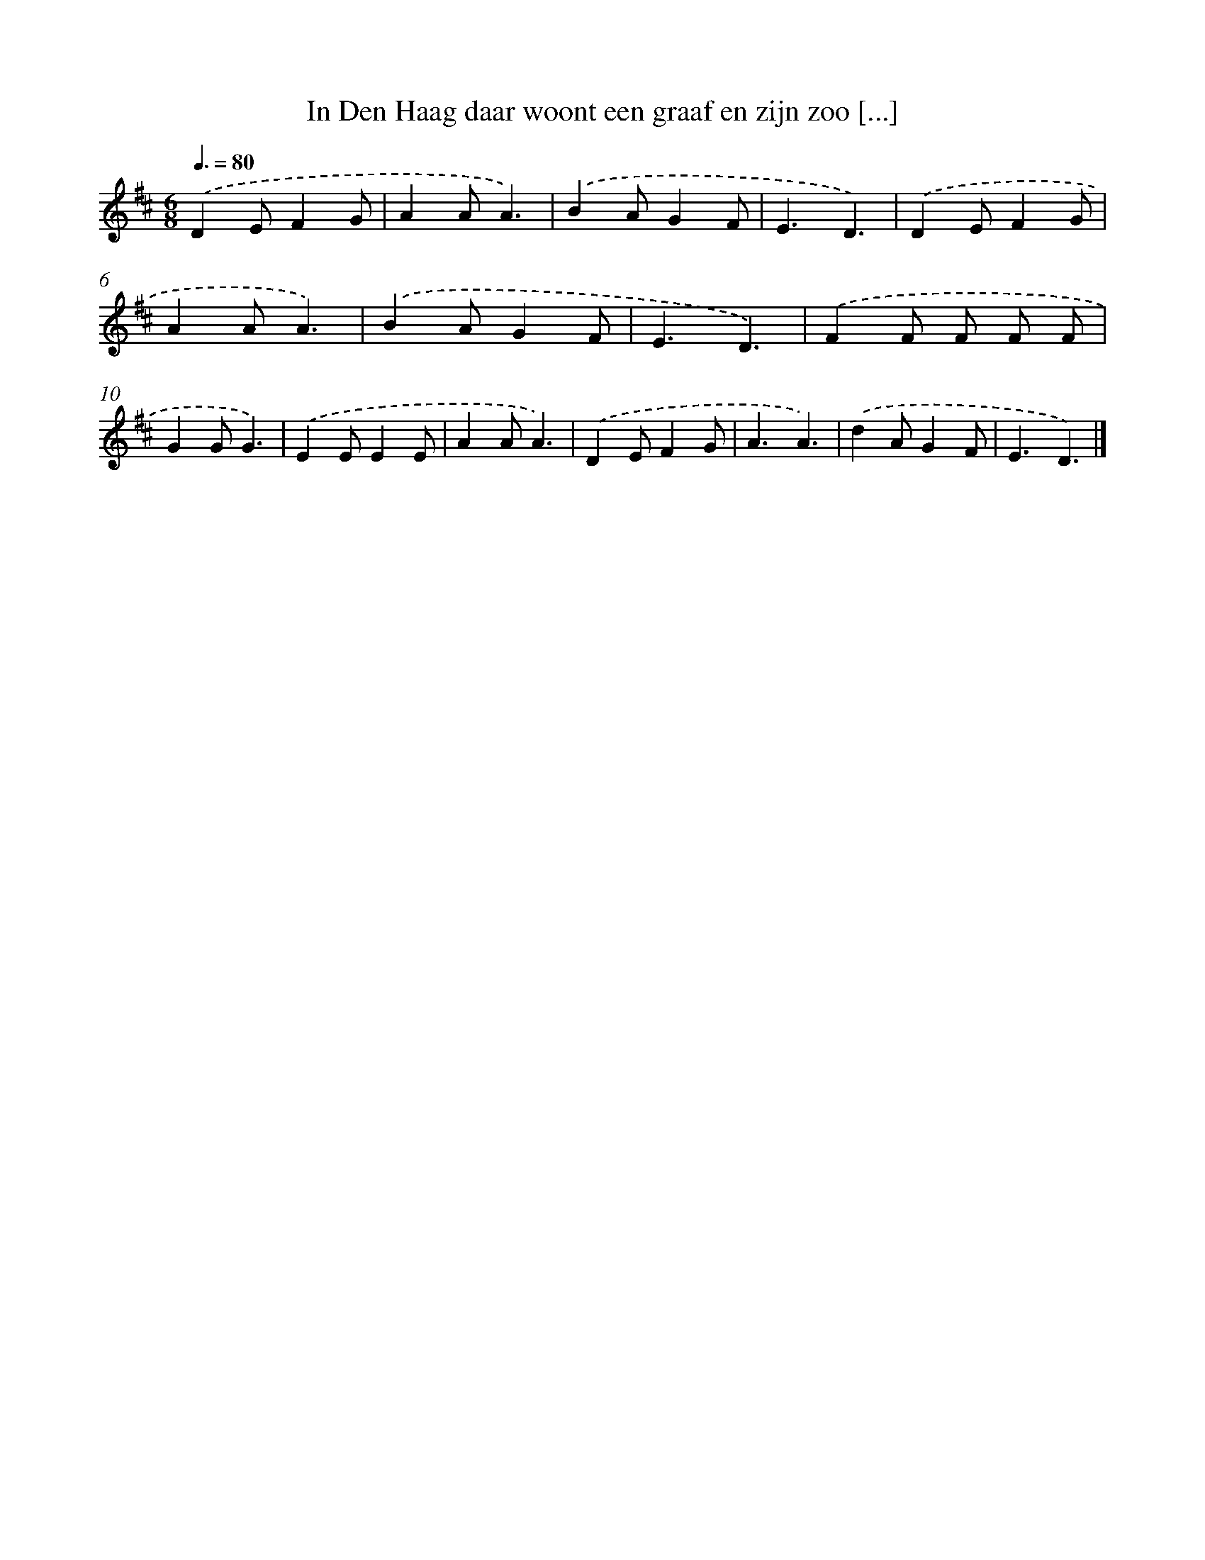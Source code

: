 X: 12967
T: In Den Haag daar woont een graaf en zijn zoo [...]
%%abc-version 2.0
%%abcx-abcm2ps-target-version 5.9.1 (29 Sep 2008)
%%abc-creator hum2abc beta
%%abcx-conversion-date 2018/11/01 14:37:29
%%humdrum-veritas 407810889
%%humdrum-veritas-data 265552331
%%continueall 1
%%barnumbers 0
L: 1/4
M: 6/8
Q: 3/8=80
K: D clef=treble
.('DE/FG/ |
AA/A3/) |
.('BA/GF/ |
E3/D3/) |
.('DE/FG/ |
AA/A3/) |
.('BA/GF/ |
E3/D3/) |
.('FF/ F/ F/ F/ |
GG/G3/) |
.('EE/EE/ |
AA/A3/) |
.('DE/FG/ |
A3/A3/) |
.('dA/GF/ |
E3/D3/) |]
